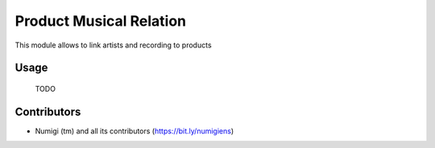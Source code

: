 Product Musical Relation
========================

This module allows to link artists and recording to products

Usage
-----
  TODO

Contributors
------------
* Numigi (tm) and all its contributors (https://bit.ly/numigiens)
